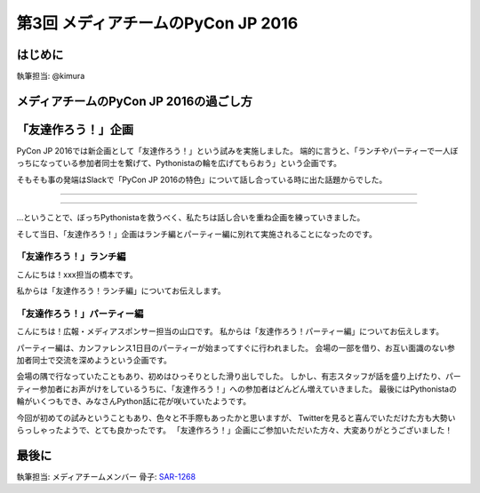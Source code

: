 ================================
第3回 メディアチームのPyCon JP 2016
================================

.. |party01| image:: /_static/afterreport_03_media/bocci_party01.jpg
.. |party02| image:: /_static/afterreport_03_media/bocci_party02.jpg
.. |party03| image:: /_static/afterreport_03_media/bocci_party03.jpg

はじめに
===========
執筆担当: @kimura

メディアチームのPyCon JP 2016の過ごし方
==========================================

「友達作ろう！」企画
========================
PyCon JP 2016では新企画として「友達作ろう！」という試みを実施しました。
端的に言うと、「ランチやパーティーで一人ぼっちになっている参加者同士を繋げて、Pythonistaの輪を広げてもらおう」という企画です。

そもそも事の発端はSlackで「PyCon JP 2016の特色」について話し合っている時に出た話題からでした。

--------------------

.. image:: /_static/afterreport_03_media/bocci_slack.png

--------------------

…ということで、ぼっちPythonistaを救うべく、私たちは話し合いを重ね企画を練っていきました。

そして当日、「友達作ろう！」企画はランチ編とパーティー編に別れて実施されることになったのです。

「友達作ろう！」ランチ編
-------------------------------------
こんにちは！xxx担当の橋本です。

私からは「友達作ろう！ランチ編」についてお伝えします。

「友達作ろう！」パーティー編
-------------------------------------
こんにちは！広報・メディアスポンサー担当の山口です。
私からは「友達作ろう！パーティー編」についてお伝えします。

パーティー編は、カンファレンス1日目のパーティーが始まってすぐに行われました。
会場の一部を借り、お互い面識のない参加者同士で交流を深めようという企画です。

会場の隅で行なっていたこともあり、初めはひっそりとした滑り出しでした。
しかし、有志スタッフが話を盛り上げたり、パーティー参加者にお声がけをしているうちに、「友達作ろう！」への参加者はどんどん増えていきました。
最後にはPythonistaの輪がいくつもでき、みなさんPython話に花が咲いていたようです。

|party01| |party02| |party03|

今回が初めての試みということもあり、色々と不手際もあったかと思いますが、
Twitterを見ると喜んでいただけた方も大勢いらっしゃったようで、とても良かったです。
「友達作ろう！」企画にご参加いただいた方々、大変ありがとうございました！

最後に
=========
執筆担当: メディアチームメンバー
骨子: `SAR-1268 <https://pyconjp.atlassian.net/browse/SAR-1268>`_
